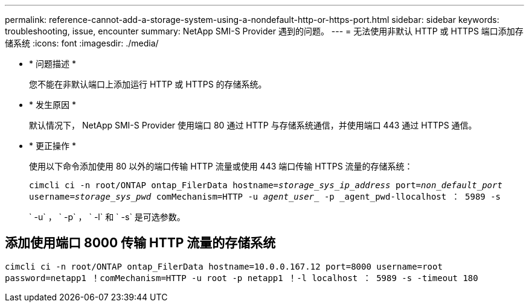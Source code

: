 ---
permalink: reference-cannot-add-a-storage-system-using-a-nondefault-http-or-https-port.html 
sidebar: sidebar 
keywords: troubleshooting, issue, encounter 
summary: NetApp SMI-S Provider 遇到的问题。 
---
= 无法使用非默认 HTTP 或 HTTPS 端口添加存储系统
:icons: font
:imagesdir: ./media/


* * 问题描述 *
+
您不能在非默认端口上添加运行 HTTP 或 HTTPS 的存储系统。

* * 发生原因 *
+
默认情况下， NetApp SMI-S Provider 使用端口 80 通过 HTTP 与存储系统通信，并使用端口 443 通过 HTTPS 通信。

* * 更正操作 *
+
使用以下命令添加使用 80 以外的端口传输 HTTP 流量或使用 443 端口传输 HTTPS 流量的存储系统：

+
`cimcli ci -n root/ONTAP ontap_FilerData hostname=_storage_sys_ip_address_ port=_non_default_port_ username=_storage_sys_pwd_ comMechanism=HTTP -u _agent_user__ -p _agent_pwd-llocalhost ： 5989 -s`

+
` -u` ， ` -p` ， ` -l` 和 ` -s` 是可选参数。





== 添加使用端口 8000 传输 HTTP 流量的存储系统

`cimcli ci -n root/ONTAP ontap_FilerData hostname=10.0.0.167.12 port=8000 username=root password=netapp1 ！comMechanism=HTTP -u root -p netapp1 ！-l localhost ： 5989 -s -timeout 180`
